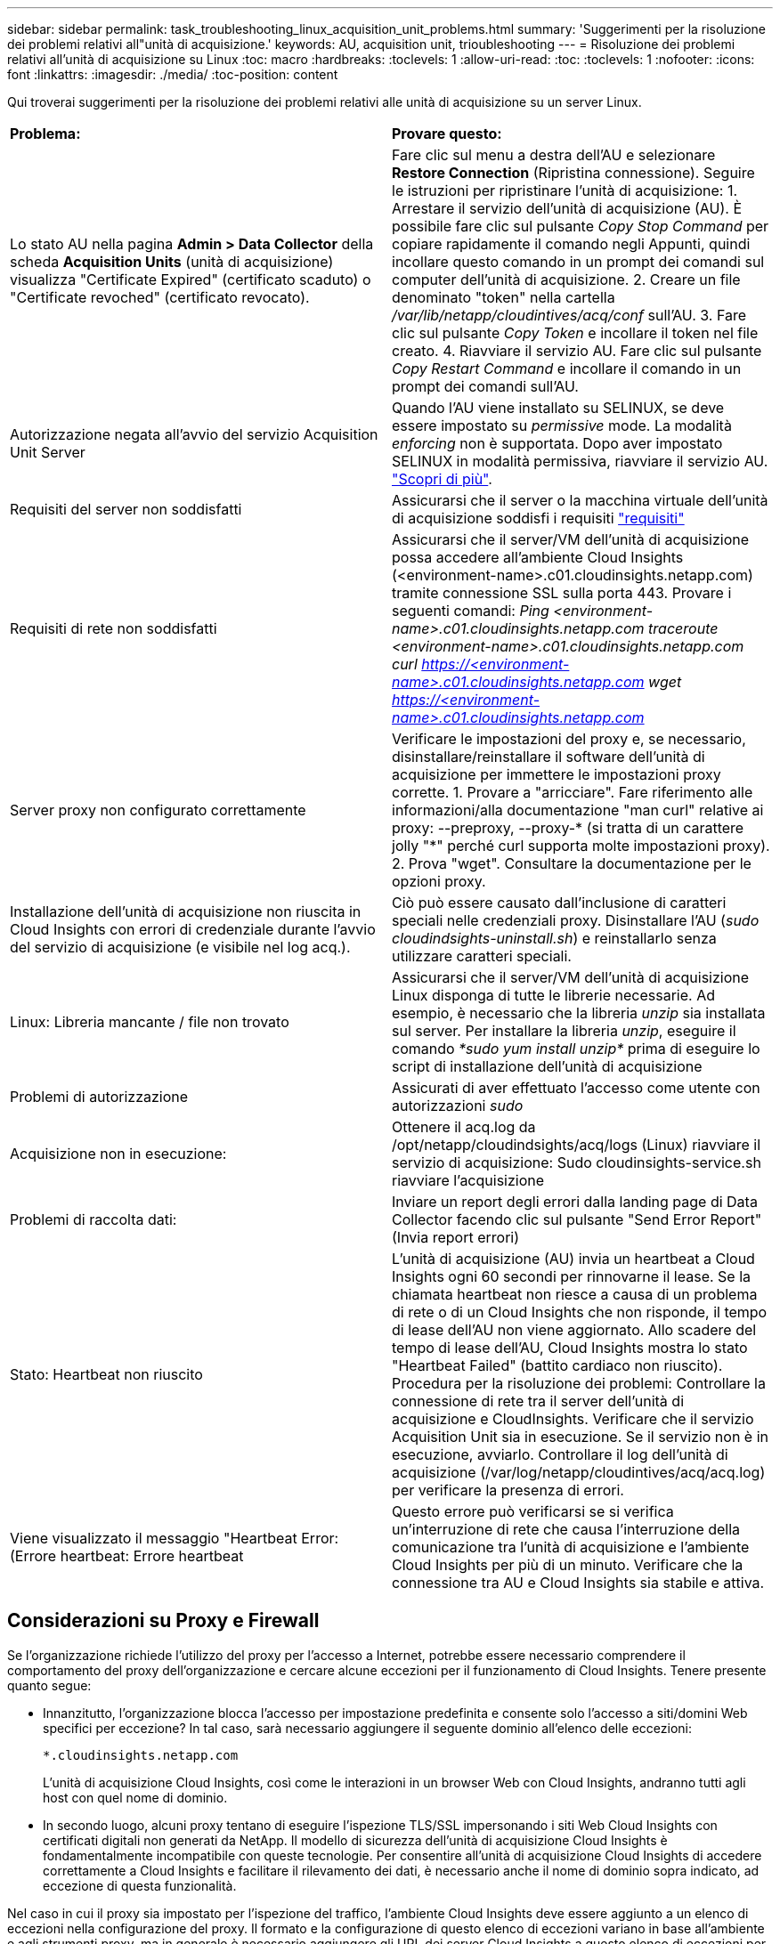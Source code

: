 ---
sidebar: sidebar 
permalink: task_troubleshooting_linux_acquisition_unit_problems.html 
summary: 'Suggerimenti per la risoluzione dei problemi relativi all"unità di acquisizione.' 
keywords: AU, acquisition unit, trioubleshooting 
---
= Risoluzione dei problemi relativi all'unità di acquisizione su Linux
:toc: macro
:hardbreaks:
:toclevels: 1
:allow-uri-read: 
:toc: 
:toclevels: 1
:nofooter: 
:icons: font
:linkattrs: 
:imagesdir: ./media/
:toc-position: content


[role="lead"]
Qui troverai suggerimenti per la risoluzione dei problemi relativi alle unità di acquisizione su un server Linux.

|===


| *Problema:* | *Provare questo:* 


| Lo stato AU nella pagina *Admin > Data Collector* della scheda *Acquisition Units* (unità di acquisizione) visualizza "Certificate Expired" (certificato scaduto) o "Certificate revoched" (certificato revocato). | Fare clic sul menu a destra dell'AU e selezionare *Restore Connection* (Ripristina connessione). Seguire le istruzioni per ripristinare l'unità di acquisizione: 1. Arrestare il servizio dell'unità di acquisizione (AU). È possibile fare clic sul pulsante _Copy Stop Command_ per copiare rapidamente il comando negli Appunti, quindi incollare questo comando in un prompt dei comandi sul computer dell'unità di acquisizione. 2. Creare un file denominato "token" nella cartella _/var/lib/netapp/cloudintives/acq/conf_ sull'AU. 3. Fare clic sul pulsante _Copy Token_ e incollare il token nel file creato. 4. Riavviare il servizio AU. Fare clic sul pulsante _Copy Restart Command_ e incollare il comando in un prompt dei comandi sull'AU. 


| Autorizzazione negata all'avvio del servizio Acquisition Unit Server | Quando l'AU viene installato su SELINUX, se deve essere impostato su _permissive_ mode. La modalità _enforcing_ non è supportata. Dopo aver impostato SELINUX in modalità permissiva, riavviare il servizio AU. link:https://kb.netapp.com/Advice_and_Troubleshooting/Cloud_Services/Cloud_Insights/Permission_denied_when_starting_the_Cloud_Insight_Acquisition_Unit_Server_Service["Scopri di più"]. 


| Requisiti del server non soddisfatti | Assicurarsi che il server o la macchina virtuale dell'unità di acquisizione soddisfi i requisiti link:concept_acquisition_unit_requirements.html["requisiti"] 


| Requisiti di rete non soddisfatti | Assicurarsi che il server/VM dell'unità di acquisizione possa accedere all'ambiente Cloud Insights (<environment-name>.c01.cloudinsights.netapp.com) tramite connessione SSL sulla porta 443. Provare i seguenti comandi: _Ping <environment-name>.c01.cloudinsights.netapp.com_ _traceroute <environment-name>.c01.cloudinsights.netapp.com_ _curl https://<environment-name>.c01.cloudinsights.netapp.com_ _wget https://<environment-name>.c01.cloudinsights.netapp.com_ 


| Server proxy non configurato correttamente | Verificare le impostazioni del proxy e, se necessario, disinstallare/reinstallare il software dell'unità di acquisizione per immettere le impostazioni proxy corrette. 1. Provare a "arricciare". Fare riferimento alle informazioni/alla documentazione "man curl" relative ai proxy: --preproxy, --proxy-* (si tratta di un carattere jolly "*" perché curl supporta molte impostazioni proxy). 2. Prova "wget". Consultare la documentazione per le opzioni proxy. 


| Installazione dell'unità di acquisizione non riuscita in Cloud Insights con errori di credenziale durante l'avvio del servizio di acquisizione (e visibile nel log acq.). | Ciò può essere causato dall'inclusione di caratteri speciali nelle credenziali proxy. Disinstallare l'AU (_sudo cloudindsights-uninstall.sh_) e reinstallarlo senza utilizzare caratteri speciali. 


| Linux: Libreria mancante / file non trovato | Assicurarsi che il server/VM dell'unità di acquisizione Linux disponga di tutte le librerie necessarie. Ad esempio, è necessario che la libreria _unzip_ sia installata sul server. Per installare la libreria _unzip_, eseguire il comando _*sudo yum install unzip*_ prima di eseguire lo script di installazione dell'unità di acquisizione 


| Problemi di autorizzazione | Assicurati di aver effettuato l'accesso come utente con autorizzazioni _sudo_ 


| Acquisizione non in esecuzione: | Ottenere il acq.log da /opt/netapp/cloudindsights/acq/logs (Linux) riavviare il servizio di acquisizione: Sudo cloudinsights-service.sh riavviare l'acquisizione 


| Problemi di raccolta dati: | Inviare un report degli errori dalla landing page di Data Collector facendo clic sul pulsante "Send Error Report" (Invia report errori) 


| Stato: Heartbeat non riuscito | L'unità di acquisizione (AU) invia un heartbeat a Cloud Insights ogni 60 secondi per rinnovarne il lease. Se la chiamata heartbeat non riesce a causa di un problema di rete o di un Cloud Insights che non risponde, il tempo di lease dell'AU non viene aggiornato. Allo scadere del tempo di lease dell'AU, Cloud Insights mostra lo stato "Heartbeat Failed" (battito cardiaco non riuscito). Procedura per la risoluzione dei problemi: Controllare la connessione di rete tra il server dell'unità di acquisizione e CloudInsights. Verificare che il servizio Acquisition Unit sia in esecuzione. Se il servizio non è in esecuzione, avviarlo. Controllare il log dell'unità di acquisizione (/var/log/netapp/cloudintives/acq/acq.log) per verificare la presenza di errori. 


| Viene visualizzato il messaggio "Heartbeat Error: (Errore heartbeat: Errore heartbeat | Questo errore può verificarsi se si verifica un'interruzione di rete che causa l'interruzione della comunicazione tra l'unità di acquisizione e l'ambiente Cloud Insights per più di un minuto. Verificare che la connessione tra AU e Cloud Insights sia stabile e attiva. 
|===


== Considerazioni su Proxy e Firewall

Se l'organizzazione richiede l'utilizzo del proxy per l'accesso a Internet, potrebbe essere necessario comprendere il comportamento del proxy dell'organizzazione e cercare alcune eccezioni per il funzionamento di Cloud Insights. Tenere presente quanto segue:

* Innanzitutto, l'organizzazione blocca l'accesso per impostazione predefinita e consente solo l'accesso a siti/domini Web specifici per eccezione? In tal caso, sarà necessario aggiungere il seguente dominio all'elenco delle eccezioni:
+
 *.cloudinsights.netapp.com
+
L'unità di acquisizione Cloud Insights, così come le interazioni in un browser Web con Cloud Insights, andranno tutti agli host con quel nome di dominio.

* In secondo luogo, alcuni proxy tentano di eseguire l'ispezione TLS/SSL impersonando i siti Web Cloud Insights con certificati digitali non generati da NetApp. Il modello di sicurezza dell'unità di acquisizione Cloud Insights è fondamentalmente incompatibile con queste tecnologie. Per consentire all'unità di acquisizione Cloud Insights di accedere correttamente a Cloud Insights e facilitare il rilevamento dei dati, è necessario anche il nome di dominio sopra indicato, ad eccezione di questa funzionalità.


Nel caso in cui il proxy sia impostato per l'ispezione del traffico, l'ambiente Cloud Insights deve essere aggiunto a un elenco di eccezioni nella configurazione del proxy. Il formato e la configurazione di questo elenco di eccezioni variano in base all'ambiente e agli strumenti proxy, ma in generale è necessario aggiungere gli URL dei server Cloud Insights a questo elenco di eccezioni per consentire all'AU di comunicare correttamente con tali server.

Il modo più semplice per farlo è aggiungere il dominio Cloud Insights stesso all'elenco delle eccezioni:

 *.cloudinsights.netapp.com
Nel caso in cui il proxy non sia configurato per l'ispezione del traffico, potrebbe essere necessario un elenco di eccezioni. Se non si è sicuri della necessità di aggiungere Cloud Insights a un elenco di eccezioni o se si riscontrano difficoltà nell'installazione o nell'esecuzione di Cloud Insights a causa della configurazione del proxy e/o del firewall, rivolgersi al team di amministrazione del proxy per impostare la gestione dell'intercettazione SSL da parte del proxy.



=== Visualizzazione degli endpoint proxy

Per visualizzare gli endpoint proxy, fare clic sul collegamento *Proxy Settings* (Impostazioni proxy) quando si sceglie un data collector durante l'acquisizione oppure sul collegamento _Proxy Settings_ (Impostazioni proxy) nella pagina *Help > Support* (Guida > supporto). Viene visualizzata una tabella simile alla seguente. Se nel proprio ambiente si dispone di workload Security, in questo elenco vengono visualizzati anche gli URL degli endpoint configurati.

image:ProxyEndpoints_NewTable.png["Tabella degli endpoint proxy"]



== Risorse

Ulteriori suggerimenti per la risoluzione dei problemi sono disponibili nella link:https://kb.netapp.com/Advice_and_Troubleshooting/Cloud_Services/Cloud_Insights["Knowledge base di NetApp"] (è richiesto l'accesso al supporto).

Ulteriori informazioni di supporto sono disponibili sul sito Cloud Insights link:concept_requesting_support.html["Supporto"] pagina.
